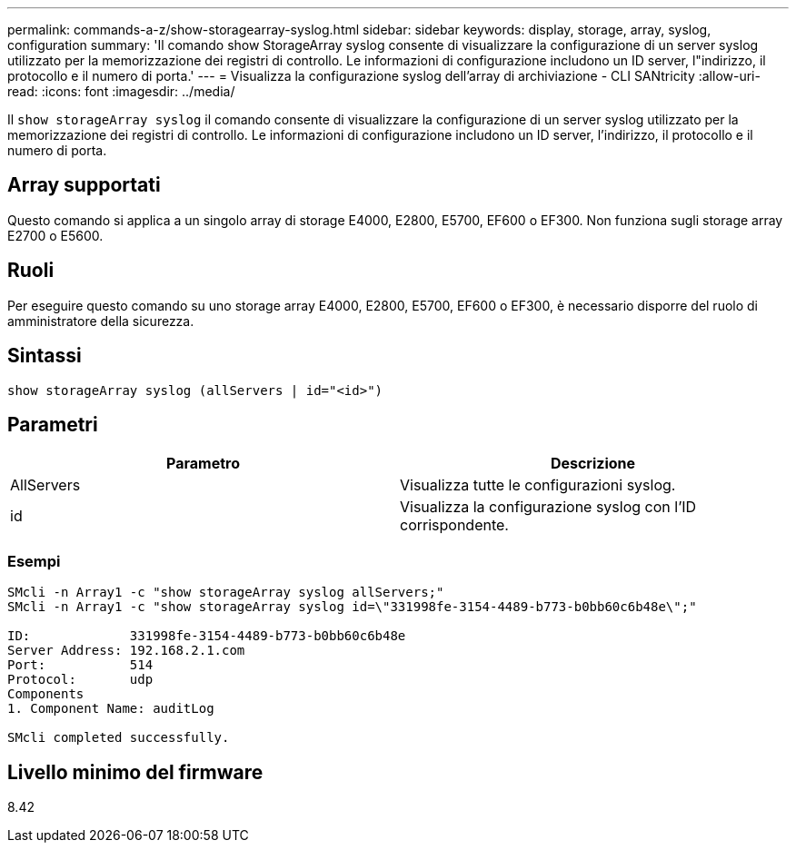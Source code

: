 ---
permalink: commands-a-z/show-storagearray-syslog.html 
sidebar: sidebar 
keywords: display, storage, array, syslog, configuration 
summary: 'Il comando show StorageArray syslog consente di visualizzare la configurazione di un server syslog utilizzato per la memorizzazione dei registri di controllo. Le informazioni di configurazione includono un ID server, l"indirizzo, il protocollo e il numero di porta.' 
---
= Visualizza la configurazione syslog dell'array di archiviazione - CLI SANtricity
:allow-uri-read: 
:icons: font
:imagesdir: ../media/


[role="lead"]
Il `show storageArray syslog` il comando consente di visualizzare la configurazione di un server syslog utilizzato per la memorizzazione dei registri di controllo. Le informazioni di configurazione includono un ID server, l'indirizzo, il protocollo e il numero di porta.



== Array supportati

Questo comando si applica a un singolo array di storage E4000, E2800, E5700, EF600 o EF300. Non funziona sugli storage array E2700 o E5600.



== Ruoli

Per eseguire questo comando su uno storage array E4000, E2800, E5700, EF600 o EF300, è necessario disporre del ruolo di amministratore della sicurezza.



== Sintassi

[source, cli]
----
show storageArray syslog (allServers | id="<id>")
----


== Parametri

[cols="2*"]
|===
| Parametro | Descrizione 


 a| 
AllServers
 a| 
Visualizza tutte le configurazioni syslog.



 a| 
id
 a| 
Visualizza la configurazione syslog con l'ID corrispondente.

|===


=== Esempi

[listing]
----
SMcli -n Array1 -c "show storageArray syslog allServers;"
SMcli -n Array1 -c "show storageArray syslog id=\"331998fe-3154-4489-b773-b0bb60c6b48e\";"

ID:             331998fe-3154-4489-b773-b0bb60c6b48e
Server Address: 192.168.2.1.com
Port:           514
Protocol:       udp
Components
1. Component Name: auditLog

SMcli completed successfully.
----


== Livello minimo del firmware

8.42
